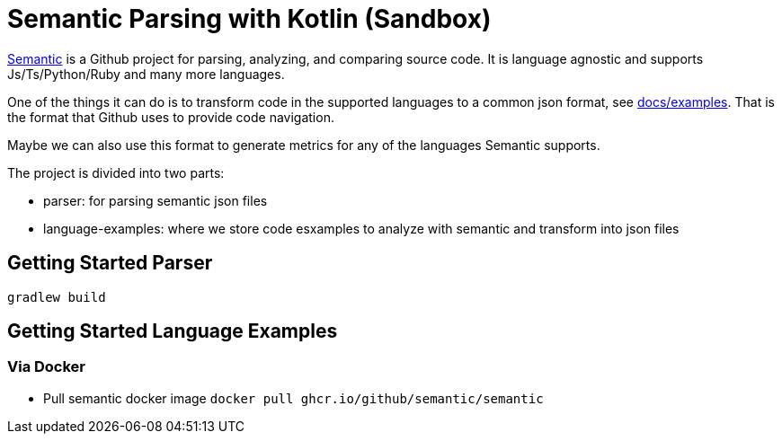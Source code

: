 = Semantic Parsing with Kotlin (Sandbox)

link:https://github.com/github/semantic[Semantic] is a Github project for parsing, analyzing, and comparing source code.
It is language agnostic and supports Js/Ts/Python/Ruby and many more languages.

One of the things it can do is to transform code in the supported languages to a common json format, see link:https://github.com/github/semantic/blob/master/docs/examples.md[docs/examples]. That is the format that Github uses to provide code navigation.

Maybe we can also use this format to generate metrics for any of the languages Semantic supports.

The project is divided into two parts:

* parser: for parsing semantic json files
* language-examples: where we store code esxamples to analyze with semantic and transform into json files

== Getting Started Parser

`gradlew build`

== Getting Started Language Examples

=== Via Docker

* Pull semantic docker image `docker pull ghcr.io/github/semantic/semantic`